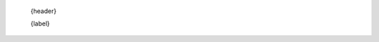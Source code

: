    .. .. LOCAL TEMPLATE OVERRIDING DEFAULT ONE

    {header}

    {label}
        .. TODO:: define {label}

        .. .. USAGE: {usage}
